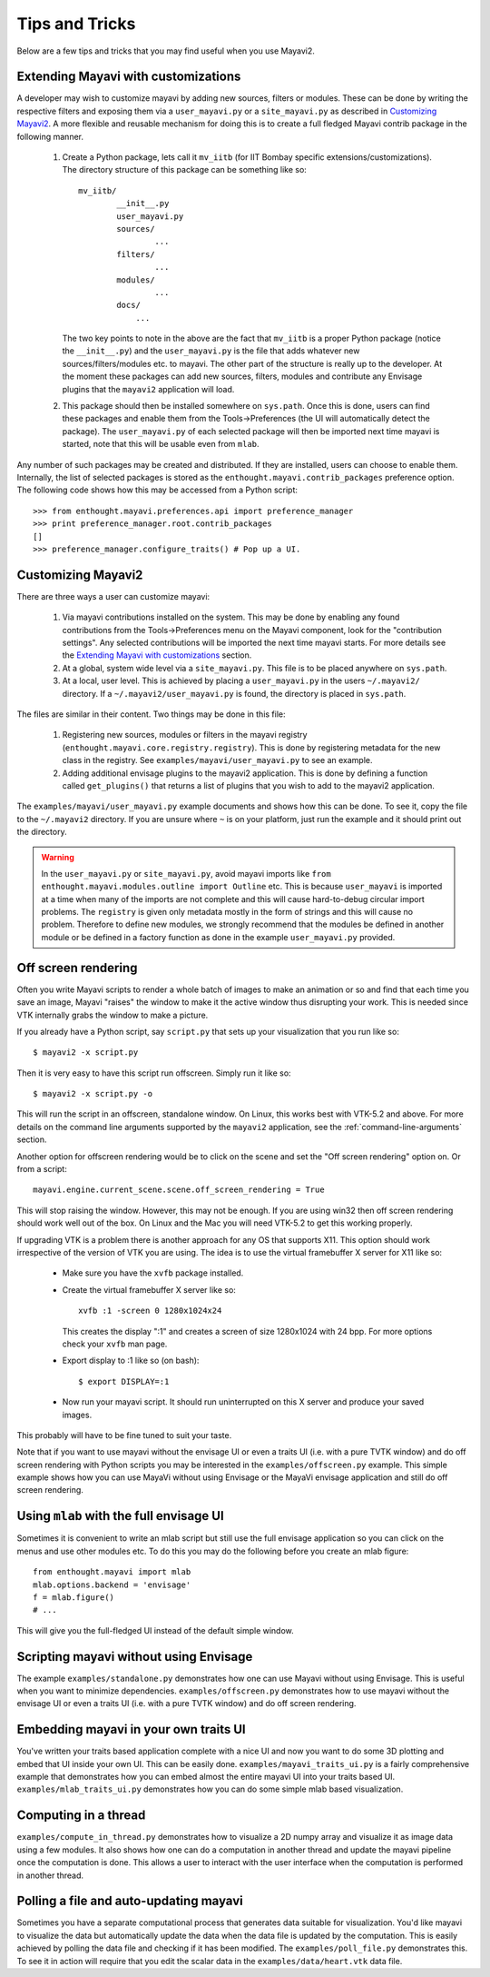 Tips and Tricks
===============

Below are a few tips and tricks that you may find useful when you use
Mayavi2.


Extending Mayavi with customizations
-------------------------------------

A developer may wish to customize mayavi by adding new sources, filters
or modules.  These can be done by writing the respective filters and
exposing them via a ``user_mayavi.py`` or a ``site_mayavi.py`` as
described in `Customizing Mayavi2`_.   A more flexible and
reusable mechanism for doing this is to create a full fledged Mayavi
contrib package in the following manner.

  1. Create a Python package, lets call it ``mv_iitb`` (for IIT Bombay
     specific extensions/customizations).  The directory structure of
     this package can be something like so::

        mv_iitb/
                __init__.py
                user_mayavi.py
                sources/
                        ...
                filters/
                        ...
                modules/
                        ...
                docs/
                    ...

     The two key points to note in the above are the fact that
     ``mv_iitb`` is a proper Python package (notice the ``__init__.py``)
     and the ``user_mayavi.py`` is the file that adds whatever new
     sources/filters/modules etc. to mayavi.  The other part of the
     structure is really up to the developer.  At the moment these
     packages can add new sources, filters, modules and contribute any
     Envisage plugins that the ``mayavi2`` application will load.

  2. This package should then be installed somewhere on ``sys.path``.
     Once this is done, users can find these packages and enable them
     from the Tools->Preferences (the UI will automatically detect the
     package).  The ``user_mayavi.py`` of each selected package will
     then be imported next time mayavi is started, note that this will
     be usable even from ``mlab``.
         
Any number of such packages may be created and distributed.  If they are
installed, users can choose to enable them.  Internally, the list of
selected packages is stored as the ``enthought.mayavi.contrib_packages``
preference option.  The following code shows how this may be accessed
from a Python script::

   >>> from enthought.mayavi.preferences.api import preference_manager
   >>> print preference_manager.root.contrib_packages
   []
   >>> preference_manager.configure_traits() # Pop up a UI.


Customizing Mayavi2
--------------------

There are three ways a user can customize mayavi:

  1. Via mayavi contributions installed on the system.  This may be done
     by enabling any found contributions from the Tools->Preferences
     menu on the Mayavi component, look for the "contribution settings".
     Any selected contributions will be imported the next time mayavi
     starts.  For more details see the `Extending Mayavi with
     customizations`_ section.

  2. At a global, system wide level via a ``site_mayavi.py``.  This file
     is to be placed anywhere on ``sys.path``.

  3. At a local, user level.  This is achieved by placing a
     ``user_mayavi.py`` in the users ``~/.mayavi2/`` directory.  If a 
     ``~/.mayavi2/user_mayavi.py`` is found, the directory is placed in
     ``sys.path``.

The files are similar in their content.  Two things may be done in this
file:

  1. Registering new sources, modules or filters in the mayavi registry
     (``enthought.mayavi.core.registry.registry``).  This is done by
     registering metadata for the new class in the registry.  See
     ``examples/mayavi/user_mayavi.py`` to see an example.

  2. Adding additional envisage plugins to the mayavi2 application.
     This is done by defining a function called ``get_plugins()`` that
     returns a list of plugins that you wish to add to the mayavi2
     application.


The ``examples/mayavi/user_mayavi.py`` example documents and shows how
this can be done.  To see it, copy the file to the ``~/.mayavi2``
directory.  If you are unsure where ``~`` is on your platform, just run
the example and it should print out the directory.

.. warning::

 In the ``user_mayavi.py`` or ``site_mayavi.py``, avoid mayavi imports
 like  ``from enthought.mayavi.modules.outline import Outline`` etc.
 This is because ``user_mayavi`` is imported at a time when many of the
 imports are not complete and this will cause hard-to-debug circular
 import problems.  The ``registry`` is given only metadata mostly in the
 form of strings and this will cause no problem.  Therefore to define
 new modules, we strongly recommend that the modules be defined in
 another module or be defined in a factory function as done in the
 example ``user_mayavi.py`` provided.


Off screen rendering
--------------------

Often you write Mayavi scripts to render a whole batch of images to make
an animation or so and find that each time you save an image, Mayavi
"raises" the window to make it the active window thus disrupting your
work.  This is needed since VTK internally grabs the window to make a
picture. 

If you already have a Python script, say ``script.py`` that sets up your
visualization that you run like so::

    $ mayavi2 -x script.py

Then it is very easy to have this script run offscreen.  Simply run it
like so::

    $ mayavi2 -x script.py -o

This will run the script in an offscreen, standalone window.  On Linux,
this works best with VTK-5.2 and above.  For more details on the command
line arguments supported by the ``mayavi2`` application, see the
:ref:`command-line-arguments` section.


Another option for offscreen rendering would be to click on the scene
and set the "Off screen rendering" option on.  Or from a script::

  mayavi.engine.current_scene.scene.off_screen_rendering = True

This will stop raising the window.  However, this may not be enough.  If
you are using win32 then off screen rendering should work well out of
the box.  On Linux and the Mac you will need VTK-5.2  to get this
working properly.

If upgrading VTK is a problem there is another approach for any OS
that supports X11.  This option should work irrespective of the
version of VTK you are using.  The idea is to use the virtual
framebuffer X server for X11 like so:

  * Make sure you have the ``xvfb`` package installed.

  * Create the virtual framebuffer X server like so::

      xvfb :1 -screen 0 1280x1024x24

    This creates the display ":1" and creates a screen of size
    1280x1024 with 24 bpp.  For more options check your ``xvfb`` man
    page.

  * Export display to :1 like so (on bash)::

      $ export DISPLAY=:1

  * Now run your mayavi script.  It should run uninterrupted on this X
    server and produce your saved images.
  
This probably will have to be fine tuned to suit your taste.

Note that if you want to use mayavi without the envisage UI or even a
traits UI (i.e. with a pure TVTK window) and do off screen rendering
with Python scripts you may be interested in the
``examples/offscreen.py`` example.  This simple example shows how you
can use MayaVi without using Envisage or the MayaVi envisage
application and still do off screen rendering.


Using ``mlab`` with the full envisage UI
----------------------------------------

Sometimes it is convenient to write an mlab script but still use the
full envisage application so you can click on the menus and use other
modules etc.  To do this you may do the following before you create an
mlab figure::

    from enthought.mayavi import mlab
    mlab.options.backend = 'envisage'
    f = mlab.figure()
    # ...

This will give you the full-fledged UI instead of the default simple
window.

Scripting mayavi without using Envisage
----------------------------------------

The example ``examples/standalone.py`` demonstrates how one can use
Mayavi without using Envisage.  This is useful when you want to minimize
dependencies.  ``examples/offscreen.py`` demonstrates how to use mayavi
without the envisage UI or even a traits UI (i.e. with a pure TVTK
window) and do off screen rendering.  


Embedding mayavi in your own traits UI
---------------------------------------

You've written your traits based application complete with a nice UI and
now you want to do some 3D plotting and embed that UI inside your own
UI.   This can be easily done.  ``examples/mayavi_traits_ui.py`` is a
fairly comprehensive example that demonstrates how you can embed almost
the entire mayavi UI into your traits based UI.
``examples/mlab_traits_ui.py`` demonstrates how you can do some simple
mlab based visualization.


Computing in a thread
----------------------

``examples/compute_in_thread.py`` demonstrates how to visualize a 2D
numpy array and visualize it as image data using a few modules.  It also
shows how one can do a computation in another thread and update the
mayavi pipeline once the computation is done.  This allows a user to
interact with  the user interface when the computation is performed in
another thread.


Polling a file and auto-updating mayavi
----------------------------------------

Sometimes you have a separate computational process that generates data
suitable for visualization.  You'd like mayavi to visualize the data but
automatically update the data when the data file is updated by the
computation.  This is easily achieved by polling the data file and
checking if it has been modified.  The ``examples/poll_file.py``
demonstrates this.  To see it in action will require that you edit the
scalar data in the ``examples/data/heart.vtk`` data file.  


..
   Local Variables:
   mode: rst
   indent-tabs-mode: nil
   sentence-end-double-space: t
   fill-column: 70
   End:

